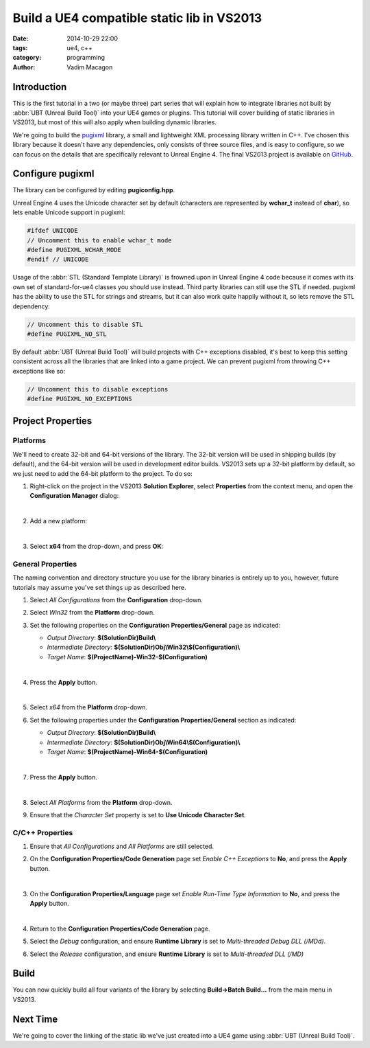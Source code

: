 Build a UE4 compatible static lib in VS2013
###########################################

:date: 2014-10-29 22:00
:tags: ue4, c++
:category: programming
:author: Vadim Macagon

Introduction
============

This is the first tutorial in a two (or maybe three) part series that will explain how to integrate
libraries not built by :abbr:`UBT (Unreal Build Tool)` into your UE4 games or plugins. This
tutorial will cover building of static libraries in VS2013, but most of this will also apply when 
building dynamic libraries.

We're going to build the `pugixml`_ library, a small and lightweight XML processing library written
in C++. I've chosen this library because it doesn't have any dependencies, only consists of three 
source files, and is easy to configure, so we can focus on the details that are specifically 
relevant to Unreal Engine 4. The final VS2013 project is available on `GitHub`_.

.. _pugixml: http://pugixml.org/
.. _GitHub: https://github.com/enlight/

Configure pugixml
=================

The library can be configured by editing **pugiconfig.hpp**.

Unreal Engine 4 uses the Unicode character set by default (characters are represented by **wchar_t** 
instead of **char**), so lets enable Unicode support in pugixml:

.. code-block:: cpp

   #ifdef UNICODE
   // Uncomment this to enable wchar_t mode
   #define PUGIXML_WCHAR_MODE
   #endif // UNICODE
   
Usage of the :abbr:`STL (Standard Template Library)` is frowned upon in Unreal Engine 4 code
because it comes with its own set of standard-for-ue4 classes you should use instead. Third party
libraries can still use the STL if needed. pugixml has the ability to use the STL for strings and 
streams, but it can also work quite happily without it, so lets remove the STL dependency:

.. code-block:: cpp

   // Uncomment this to disable STL
   #define PUGIXML_NO_STL
   
By default :abbr:`UBT (Unreal Build Tool)` will build projects with C++ exceptions disabled, 
it's best to keep this setting consistent across all the libraries that are linked into
a game project. We can prevent pugixml from throwing C++ exceptions like so:

.. code-block:: cpp

   // Uncomment this to disable exceptions
   #define PUGIXML_NO_EXCEPTIONS
   
Project Properties
==================

Platforms
---------

We'll need to create 32-bit and 64-bit versions of the library. The 32-bit version will be used in 
shipping builds (by default), and the 64-bit version will be used in development editor builds.
VS2013 sets up a 32-bit platform by default, so we just need to add the 64-bit platform to the 
project. To do so:

1. Right-click on the project in the VS2013 **Solution Explorer**, select **Properties** from
   the context menu, and open the **Configuration Manager** dialog:

   .. image:: /images/pugixml/PugiXml-Property-Pages-01.png
      :alt: Press on the Configuration Manager button on the Property Pages window.
	  
   |

2. Add a new platform:

   .. image:: /images/pugixml/PugiXml-Property-Pages-02.png
      :alt: Select New from the Active solution platform drop-down.

   |
   
3. Select **x64** from the drop-down, and press **OK**:

   .. image:: /images/pugixml/PugiXml-Property-Pages-03.png
      :alt: Select x64 from the first drop-down.

General Properties
------------------

The naming convention and directory structure you use for the library binaries is entirely up to 
you, however, future tutorials may assume you've set things up as described here.

1. Select *All Configurations* from the **Configuration** drop-down.
2. Select *Win32* from the **Platform** drop-down.
3. Set the following properties on the **Configuration Properties/General** page as indicated:

   - *Output Directory*: **$(SolutionDir)Build\\**
   - *Intermediate Directory*: **$(SolutionDir)Obj\\Win32\\$(Configuration)\\**
   - *Target Name*: **$(ProjectName)-Win32-$(Configuration)**
   
   |
   
4. Press the **Apply** button.
   
   .. image:: /images/pugixml/PugiXml-Property-Pages-04.png
      :alt: None

   |
	  
5. Select *x64* from the **Platform** drop-down.
6. Set the following properties under the **Configuration Properties/General** section as indicated:

   - *Output Directory*: **$(SolutionDir)Build\\**
   - *Intermediate Directory*: **$(SolutionDir)Obj\\Win64\\$(Configuration)\\**
   - *Target Name*: **$(ProjectName)-Win64-$(Configuration)**
   
   |
   
7. Press the **Apply** button.

   .. image:: /images/pugixml/PugiXml-Property-Pages-05.png
      :alt: None
	
   |
   
8. Select *All Platforms* from the **Platform** drop-down.
9. Ensure that the *Character Set* property is set to **Use Unicode Character Set**.

C/C++ Properties
----------------

1. Ensure that *All Configurations* and *All Platforms* are still selected.
2. On the **Configuration Properties/Code Generation** page set *Enable C++ Exceptions* to **No**,
   and press the **Apply** button.
   
   .. image:: /images/pugixml/PugiXml-Property-Pages-06.png
      :alt: None
	  
   |
   
3. On the **Configuration Properties/Language** page set *Enable Run-Time Type Information* to **No**,
   and press the **Apply** button.
   
   .. image:: /images/pugixml/PugiXml-Property-Pages-07.png
      :alt: None
   
   |
   
4. Return to the **Configuration Properties/Code Generation** page.
5. Select the *Debug* configuration, and ensure **Runtime Library** is set to 
   *Multi-threaded Debug DLL (/MDd)*.
6. Select the *Release* configuration, and ensure **Runtime Library** is set to
   *Multi-threaded DLL (/MD)*

Build
=====

You can now quickly build all four variants of the library by selecting **Build->Batch Build...**
from the main menu in VS2013.

.. image:: /images/pugixml/PugiXml-Batch-Build.png
   :alt: Tick Build for all Solution Configurations and press the Build button.

Next Time
=========

We're going to cover the linking of the static lib we've just created into a UE4 game using 
:abbr:`UBT (Unreal Build Tool)`.
